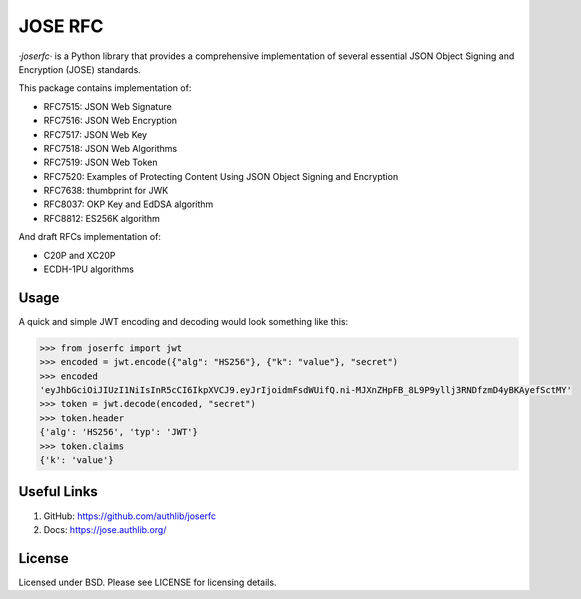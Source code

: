 JOSE RFC
========

`·joserfc·` is a Python library that provides a comprehensive implementation of several
essential JSON Object Signing and Encryption (JOSE) standards.

This package contains implementation of:

- RFC7515: JSON Web Signature
- RFC7516: JSON Web Encryption
- RFC7517: JSON Web Key
- RFC7518: JSON Web Algorithms
- RFC7519: JSON Web Token
- RFC7520: Examples of Protecting Content Using JSON Object Signing and Encryption
- RFC7638: thumbprint for JWK
- RFC8037: OKP Key and EdDSA algorithm
- RFC8812: ES256K algorithm

And draft RFCs implementation of:

- C20P and XC20P
- ECDH-1PU algorithms

Usage
-----

A quick and simple JWT encoding and decoding would look something like this:

.. code-block:: python

    >>> from joserfc import jwt
    >>> encoded = jwt.encode({"alg": "HS256"}, {"k": "value"}, "secret")
    >>> encoded
    'eyJhbGciOiJIUzI1NiIsInR5cCI6IkpXVCJ9.eyJrIjoidmFsdWUifQ.ni-MJXnZHpFB_8L9P9yllj3RNDfzmD4yBKAyefSctMY'
    >>> token = jwt.decode(encoded, "secret")
    >>> token.header
    {'alg': 'HS256', 'typ': 'JWT'}
    >>> token.claims
    {'k': 'value'}

Useful Links
------------

1. GitHub: https://github.com/authlib/joserfc
2. Docs: https://jose.authlib.org/

License
-------

Licensed under BSD. Please see LICENSE for licensing details.
